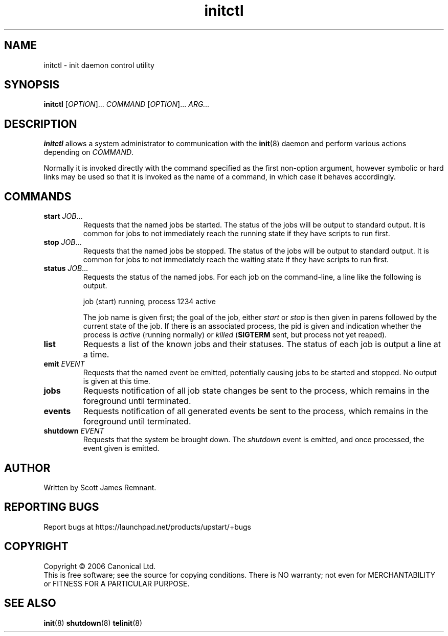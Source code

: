 .TH initctl 8 "October 2006" "Upstart"
.\"
.SH NAME
initctl \- init daemon control utility
.\"
.SH SYNOPSIS
\fBinitctl\fR [\fIOPTION\fR]... \fICOMMAND\fR [\fIOPTION\fR]... \fIARG...\fR
.\"
.SH DESCRIPTION
.B initctl
allows a system administrator to communication with the
.BR init (8)
daemon and perform various actions depending on
.IR COMMAND .

Normally it is invoked directly with the command specified as the first
non-option argument, however symbolic or hard links may be used so that
it is invoked as the name of a command, in which case it behaves
accordingly.
.\"
.SH COMMANDS
.TP
.BI "start " JOB\fR...
Requests that the named jobs be started.  The status of the jobs will be
output to standard output.  It is common for jobs to not immediately reach
the running state if they have scripts to run first.
.\"
.TP
.BI "stop " JOB\fR...
Requests that the named jobs be stopped.  The status of the jobs will be
output to standard output.  It is common for jobs to not immediately reach
the waiting state if they have scripts to run first.
.\"
.TP
.BI "status " JOB\fR...
Requests the status of the named jobs.  For each job on the command-line, a
line like the following is output.

.nf
  job (start) running, process 1234 active
.fi

The job name is given first; the goal of the job, either
.IR start " or " stop
is then given in parens followed by the current state of the job.  If
there is an associated process, the pid is given and indication whether the
process is
.I active
(running normally) or
.I killed
.RB ( SIGTERM
sent, but process not yet reaped).
.\"
.TP
.B list
Requests a list of the known jobs and their statuses.  The status of each
job is output a line at a time.
.\"
.TP
.BI "emit " EVENT
Requests that the named event be emitted, potentially causing jobs to
be started and stopped.  No output is given at this time.
.\"
.TP
.B jobs
Requests notification of all job state changes be sent to the process,
which remains in the foreground until terminated.
.\"
.TP
.B events
Requests notification of all generated events be sent to the process,
which remains in the foreground until terminated.
.\"
.TP
.BI "shutdown " EVENT
Requests that the system be brought down.  The
.I shutdown
event is emitted, and once processed, the event given is emitted.
.\"
.SH AUTHOR
Written by Scott James Remnant.
.\"
.SH REPORTING BUGS
Report bugs at https://launchpad.net/products/upstart/+bugs
.\"
.SH COPYRIGHT
Copyright \(co 2006 Canonical Ltd.
.br
This is free software; see the source for copying conditions.  There is NO
warranty; not even for MERCHANTABILITY or FITNESS FOR A PARTICULAR PURPOSE.
.\"
.SH SEE ALSO
.BR init (8)
.BR shutdown (8)
.BR telinit (8)
